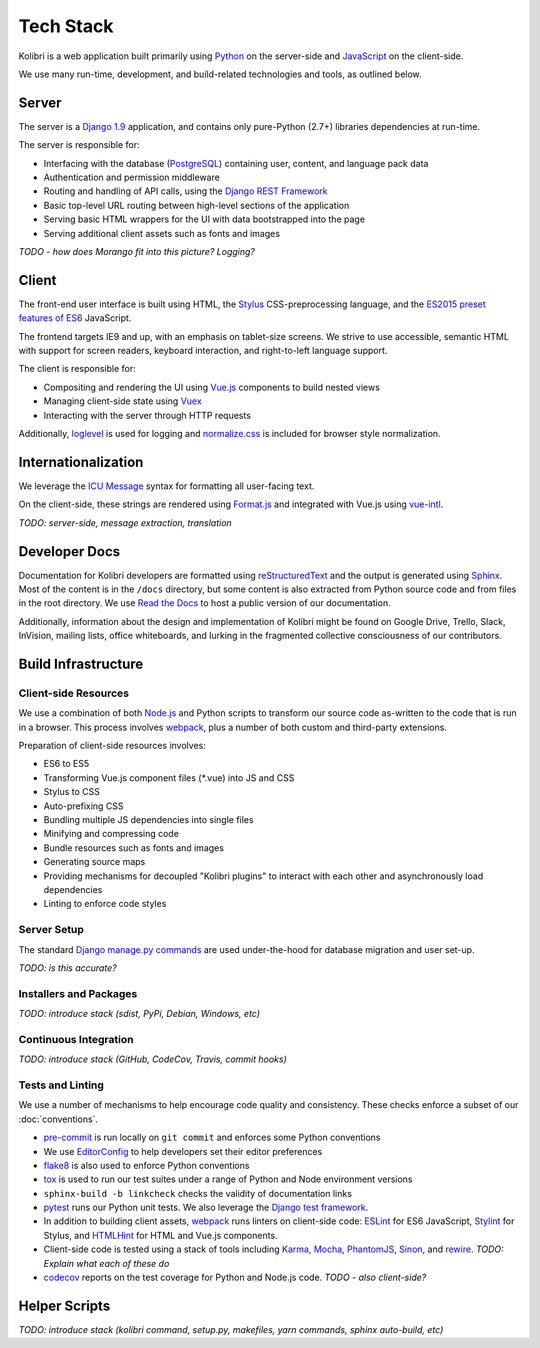 Tech Stack
==========

Kolibri is a web application built primarily using `Python <https://www.python.org/>`_ on the server-side and `JavaScript <https://developer.mozilla.org/en-US/docs/Web/JavaScript/Reference>`_ on the client-side.

We use many run-time, development, and build-related technologies and tools, as outlined below.


Server
------

The server is a `Django 1.9 <https://docs.djangoproject.com/en/1.9/>`_ application, and contains only pure-Python (2.7+) libraries dependencies at run-time.

The server is responsible for:

- Interfacing with the database (`PostgreSQL <https://www.postgresql.org/>`_) containing user, content, and language pack data
- Authentication and permission middleware
- Routing and handling of API calls, using the `Django REST Framework <http://www.django-rest-framework.org/>`_
- Basic top-level URL routing between high-level sections of the application
- Serving basic HTML wrappers for the UI with data bootstrapped into the page
- Serving additional client assets such as fonts and images

*TODO - how does Morango fit into this picture? Logging?*


Client
------

The front-end user interface is built using HTML, the `Stylus <http://stylus-lang.com/>`_ CSS-preprocessing language, and the `ES2015 preset features of ES6 <https://babeljs.io/docs/plugins/preset-es2015/>`_ JavaScript.

The frontend targets IE9 and up, with an emphasis on tablet-size screens. We strive to use accessible, semantic HTML with support for screen readers, keyboard interaction, and right-to-left language support.

The client is responsible for:

- Compositing and rendering the UI using `Vue.js <https://vuejs.org/>`_ components to build nested views
- Managing client-side state using `Vuex <http://vuex.vuejs.org/en/index.html>`_
- Interacting with the server through HTTP requests

Additionally, `loglevel <http://pimterry.github.io/loglevel/>`_ is used for logging and `normalize.css <https://necolas.github.io/normalize.css/>`_ is included for browser style normalization.


Internationalization
--------------------

We leverage the `ICU Message <http://userguide.icu-project.org/formatparse/messages>`_ syntax for formatting all user-facing text.

On the client-side, these strings are rendered using `Format.js <http://formatjs.io/>`_ and integrated with Vue.js using `vue-intl <https://github.com/learningequality/vue-intl>`_.

*TODO: server-side, message extraction, translation*


Developer Docs
--------------

Documentation for Kolibri developers are formatted using `reStructuredText <http://docutils.sourceforge.net/rst.html>`_ and the output is generated using `Sphinx <http://www.sphinx-doc.org/en/stable/rest.html>`_. Most of the content is in the ``/docs`` directory, but some content is also extracted from Python source code and from files in the root directory. We use `Read the Docs <http://kolibri.readthedocs.io/en/latest/>`_ to host a public version of our documentation.

Additionally, information about the design and implementation of Kolibri might be found on Google Drive, Trello, Slack, InVision, mailing lists, office whiteboards, and lurking in the fragmented collective consciousness of our contributors.


Build Infrastructure
--------------------

Client-side Resources
~~~~~~~~~~~~~~~~~~~~~

We use a combination of both `Node.js <https://nodejs.org/en/>`_ and Python scripts to transform our source code as-written to the code that is run in a browser. This process involves `webpack <https://webpack.github.io/>`_, plus a number of both custom and third-party extensions.

Preparation of client-side resources involves:

- ES6 to ES5
- Transforming Vue.js component files (\*.vue) into JS and CSS
- Stylus to CSS
- Auto-prefixing CSS
- Bundling multiple JS dependencies into single files
- Minifying and compressing code
- Bundle resources such as fonts and images
- Generating source maps
- Providing mechanisms for decoupled "Kolibri plugins" to interact with each other and asynchronously load dependencies
- Linting to enforce code styles


Server Setup
~~~~~~~~~~~~

The standard `Django manage.py commands <https://docs.djangoproject.com/en/1.9/ref/django-admin/>`_ are used under-the-hood for database migration and user set-up.

*TODO: is this accurate?*


Installers and Packages
~~~~~~~~~~~~~~~~~~~~~~~

*TODO: introduce stack (sdist, PyPi, Debian, Windows, etc)*


Continuous Integration
~~~~~~~~~~~~~~~~~~~~~~

*TODO: introduce stack (GitHub, CodeCov, Travis, commit hooks)*



Tests and Linting
~~~~~~~~~~~~~~~~~

We use a number of mechanisms to help encourage code quality and consistency. These checks enforce a subset of our :doc:`conventions`.

- `pre-commit <http://pre-commit.com/>`_ is run locally on ``git commit`` and enforces some Python conventions
- We use `EditorConfig <http://editorconfig.org/>`_ to help developers set their editor preferences
- `flake8 <https://flake8.readthedocs.io/en/latest/>`_ is also used to enforce Python conventions
- `tox <https://tox.readthedocs.io/en/latest/>`_ is used to run our test suites under a range of Python and Node environment versions
- ``sphinx-build -b linkcheck`` checks the validity of documentation links
- `pytest <http://pytest.org/latest/>`_ runs our Python unit tests. We also leverage the `Django test framework <https://docs.djangoproject.com/en/1.9/topics/testing/>`_.
- In addition to building client assets, `webpack <https://webpack.github.io/>`_ runs linters on client-side code: `ESLint <http://eslint.org/>`_ for ES6 JavaScript, `Stylint <https://rosspatton.github.io/stylint/>`_ for Stylus, and `HTMLHint <http://htmlhint.com/>`_ for HTML and Vue.js components.
- Client-side code is tested using a stack of tools including `Karma <https://karma-runner.github.io/0.13/index.html>`_, `Mocha <https://mochajs.org/>`_, `PhantomJS <http://phantomjs.org/>`_, `Sinon <http://sinonjs.org/>`_, and `rewire <https://github.com/jhnns/rewire>`_. *TODO: Explain what each of these do*
- `codecov <https://codecov.io/>`_ reports on the test coverage for Python and Node.js code. *TODO - also client-side?*


Helper Scripts
---------------

*TODO: introduce stack (kolibri command, setup.py, makefiles, yarn commands, sphinx auto-build, etc)*


